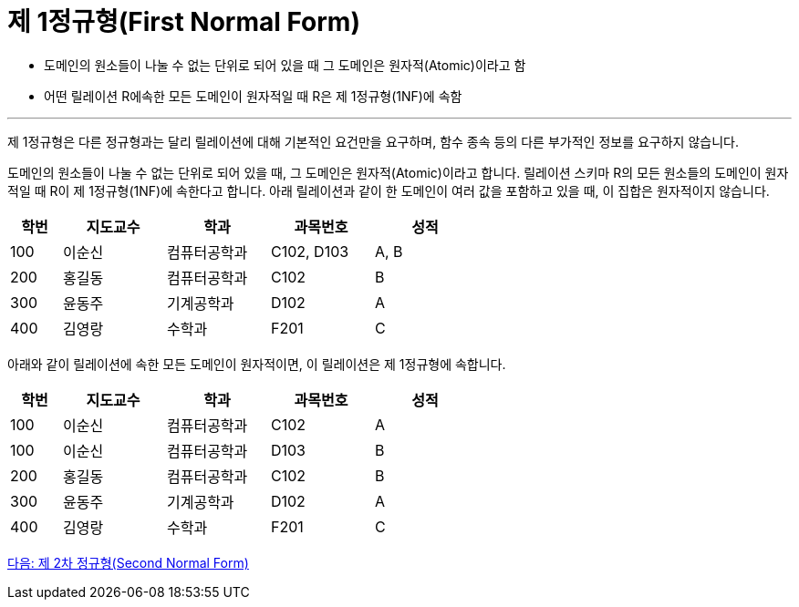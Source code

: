 = 제 1정규형(First Normal Form)

* 도메인의 원소들이 나눌 수 없는 단위로 되어 있을 때 그 도메인은 원자적(Atomic)이라고 함
* 어떤 릴레이션 R에속한 모든 도메인이 원자적일 때 R은 제 1정규형(1NF)에 속함

---

제 1정규형은 다른 정규형과는 달리 릴레이션에 대해 기본적인 요건만을 요구하며, 함수 종속 등의 다른 부가적인 정보를 요구하지 않습니다.

도메인의 원소들이 나눌 수 없는 단위로 되어 있을 때, 그 도메인은 원자적(Atomic)이라고 합니다. 릴레이션 스키마 R의 모든 원소들의 도메인이 원자적일 때 R이 제 1정규형(1NF)에 속한다고 합니다.
아래 릴레이션과 같이 한 도메인이 여러 값을 포함하고 있을 때, 이 집합은 원자적이지 않습니다.

[%header, cols="1,2,2,2,2" width=60%]
|===
|학번	|지도교수	|학과 	|과목번호	|성적
|100	|이순신	|컴퓨터공학과	|C102, D103	|A, B
|200	|홍길동	|컴퓨터공학과	|C102	|B
|300	|윤동주	|기계공학과	|D102	|A
|400	|김영랑	|수학과	|F201	|C
|===

아래와 같이 릴레이션에 속한 모든 도메인이 원자적이면, 이 릴레이션은 제 1정규형에 속합니다.

[%header, cols="1,2,2,2,2" width=60%]
|===
|학번	|지도교수	|학과 	|과목번호	|성적
|100	|이순신	|컴퓨터공학과	|C102	|A
|100	|이순신	|컴퓨터공학과	|D103	|B
|200	|홍길동	|컴퓨터공학과	|C102	|B
|300	|윤동주	|기계공학과	|D102	|A
|400	|김영랑	|수학과	|F201	|C
|===

link:./11_2nf.adoc[다음: 제 2차 정규형(Second Normal Form)]